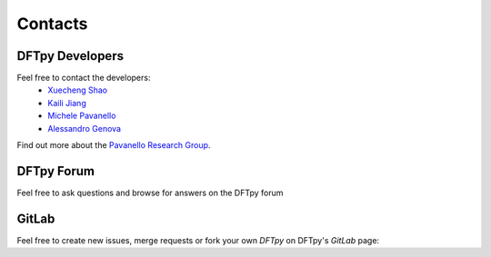========
Contacts
========

DFTpy Developers
================

Feel free to contact the developers:
 - `Xuecheng Shao <https://sites.rutgers.edu/prg/people/xuecheng-shao/>`_
 - `Kaili Jiang <https://sites.rutgers.edu/prg/people/kaili-jiang/>`_
 - `Michele Pavanello <https://sasn.rutgers.edu/about-us/faculty-staff/michele-pavanello>`_
 - `Alessandro Genova <mailto: ales.genova@gmail.com>`_

Find out more about the `Pavanello Research Group <http://sites.rutgers.edu/prg>`_. 

DFTpy Forum
===========

Feel free to ask questions and browse for answers on the DFTpy forum

.. button-link:: https://lists.rutgers.edu/mm3/archives/list/dftpy_forum@email.rutgers.edu/
   :color: secondary
   :outline:

    DFTpy Forum


GitLab
======

Feel free to create new issues, merge requests or fork your own `DFTpy` on DFTpy's `GitLab` page: 

.. button-link:: https://gitlab.com/pavanello-research-group/dftpy
   :color: secondary
   :outline:

   DFTpy GitLab repo
